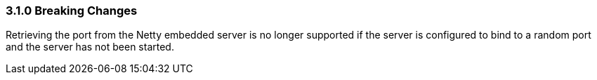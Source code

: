 ===  3.1.0 Breaking Changes

Retrieving the port from the Netty embedded server is no longer supported if the server is configured to bind to a random port and the server has not been started.
